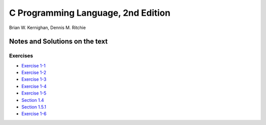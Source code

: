 ###################################
C Programming Language, 2nd Edition
###################################
Brian W. Kernighan, Dennis M. Ritchie

*******************************
Notes and Solutions on the text
*******************************

=========
Exercises
=========

* `Exercise 1-1`_
* `Exercise 1-2`_
* `Exercise 1-3`_
* `Exercise 1-4`_
* `Exercise 1-5`_
* `Section 1.4`_
* `Section 1.5.1`_
* `Exercise 1-6`_

.. _Exercise 1-1: ex1-1.c
.. _Exercise 1-2: ex1-2.c
.. _Exercise 1-3: ex1-3.c
.. _Exercise 1-4: ex1-4.c
.. _Exercise 1-5: ex1-5.c
.. _Section 1.4: sec1-4.c
.. _Section 1.5.1: sec1-5-1.c
.. _Exercise 1-6: ex1-6.c
